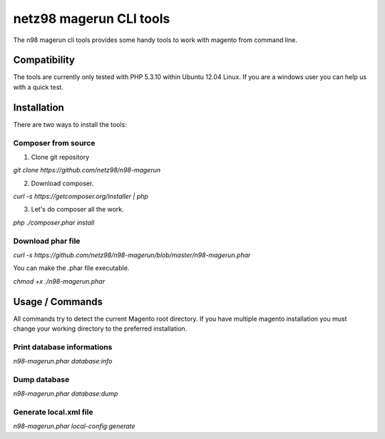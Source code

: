 ========================
netz98 magerun CLI tools
========================

The n98 magerun cli tools provides some handy tools to work with magento from command line.

-------------
Compatibility
-------------
The tools are currently only tested with PHP 5.3.10 within
Ubuntu 12.04 Linux.
If you are a windows user you can help us with a quick test.

------------
Installation
------------

There are two ways to install the tools:

~~~~~~~~~~~~~~~~~~~~
Composer from source
~~~~~~~~~~~~~~~~~~~~

1. Clone git repository

`git clone https://github.com/netz98/n98-magerun`

2. Download composer.

`curl -s https://getcomposer.org/installer | php`

3. Let's do composer all the work.

`php ./composer.phar install`

~~~~~~~~~~~~~~~~~~
Download phar file
~~~~~~~~~~~~~~~~~~

`curl -s https://github.com/netz98/n98-magerun/blob/master/n98-magerun.phar`

You can make the .phar file executable.

`chmod +x ./n98-magerun.phar`

----------------
Usage / Commands
----------------

All commands try to detect the current Magento root directory.
If you have multiple magento installation you must change your working directory to
the preferred installation.

~~~~~~~~~~~~~~~~~~~~~~~~~~~
Print database informations
~~~~~~~~~~~~~~~~~~~~~~~~~~~

`n98-magerun.phar database:info`

~~~~~~~~~~~~~~~~~~~~~~~~~~~
Dump database
~~~~~~~~~~~~~~~~~~~~~~~~~~~

`n98-magerun.phar database:dump`

~~~~~~~~~~~~~~~~~~~~~~~
Generate local.xml file
~~~~~~~~~~~~~~~~~~~~~~~

`n98-magerun.phar local-config:generate`